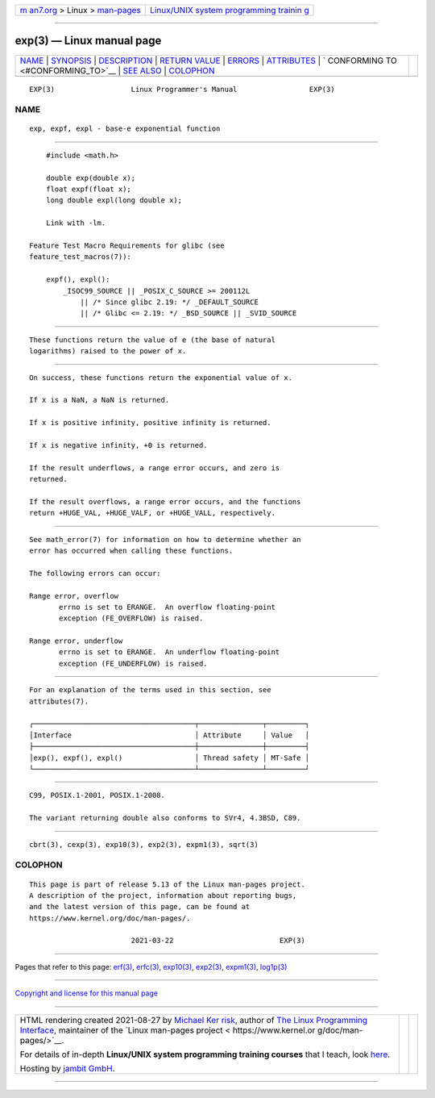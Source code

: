 .. container:: page-top

.. container:: nav-bar

   +----------------------------------+----------------------------------+
   | `m                               | `Linux/UNIX system programming   |
   | an7.org <../../../index.html>`__ | trainin                          |
   | > Linux >                        | g <http://man7.org/training/>`__ |
   | `man-pages <../index.html>`__    |                                  |
   +----------------------------------+----------------------------------+

--------------

exp(3) — Linux manual page
==========================

+-----------------------------------+-----------------------------------+
| `NAME <#NAME>`__ \|               |                                   |
| `SYNOPSIS <#SYNOPSIS>`__ \|       |                                   |
| `DESCRIPTION <#DESCRIPTION>`__ \| |                                   |
| `RETURN VALUE <#RETURN_VALUE>`__  |                                   |
| \| `ERRORS <#ERRORS>`__ \|        |                                   |
| `ATTRIBUTES <#ATTRIBUTES>`__ \|   |                                   |
| `                                 |                                   |
| CONFORMING TO <#CONFORMING_TO>`__ |                                   |
| \| `SEE ALSO <#SEE_ALSO>`__ \|    |                                   |
| `COLOPHON <#COLOPHON>`__          |                                   |
+-----------------------------------+-----------------------------------+
| .. container:: man-search-box     |                                   |
+-----------------------------------+-----------------------------------+

::

   EXP(3)                  Linux Programmer's Manual                 EXP(3)

NAME
-------------------------------------------------

::

          exp, expf, expl - base-e exponential function


---------------------------------------------------------

::

          #include <math.h>

          double exp(double x);
          float expf(float x);
          long double expl(long double x);

          Link with -lm.

      Feature Test Macro Requirements for glibc (see
      feature_test_macros(7)):

          expf(), expl():
              _ISOC99_SOURCE || _POSIX_C_SOURCE >= 200112L
                  || /* Since glibc 2.19: */ _DEFAULT_SOURCE
                  || /* Glibc <= 2.19: */ _BSD_SOURCE || _SVID_SOURCE


---------------------------------------------------------------

::

          These functions return the value of e (the base of natural
          logarithms) raised to the power of x.


-----------------------------------------------------------------

::

          On success, these functions return the exponential value of x.

          If x is a NaN, a NaN is returned.

          If x is positive infinity, positive infinity is returned.

          If x is negative infinity, +0 is returned.

          If the result underflows, a range error occurs, and zero is
          returned.

          If the result overflows, a range error occurs, and the functions
          return +HUGE_VAL, +HUGE_VALF, or +HUGE_VALL, respectively.


-----------------------------------------------------

::

          See math_error(7) for information on how to determine whether an
          error has occurred when calling these functions.

          The following errors can occur:

          Range error, overflow
                 errno is set to ERANGE.  An overflow floating-point
                 exception (FE_OVERFLOW) is raised.

          Range error, underflow
                 errno is set to ERANGE.  An underflow floating-point
                 exception (FE_UNDERFLOW) is raised.


-------------------------------------------------------------

::

          For an explanation of the terms used in this section, see
          attributes(7).

          ┌──────────────────────────────────────┬───────────────┬─────────┐
          │Interface                             │ Attribute     │ Value   │
          ├──────────────────────────────────────┼───────────────┼─────────┤
          │exp(), expf(), expl()                 │ Thread safety │ MT-Safe │
          └──────────────────────────────────────┴───────────────┴─────────┘


-------------------------------------------------------------------

::

          C99, POSIX.1-2001, POSIX.1-2008.

          The variant returning double also conforms to SVr4, 4.3BSD, C89.


---------------------------------------------------------

::

          cbrt(3), cexp(3), exp10(3), exp2(3), expm1(3), sqrt(3)

COLOPHON
---------------------------------------------------------

::

          This page is part of release 5.13 of the Linux man-pages project.
          A description of the project, information about reporting bugs,
          and the latest version of this page, can be found at
          https://www.kernel.org/doc/man-pages/.

                                  2021-03-22                         EXP(3)

--------------

Pages that refer to this page: `erf(3) <../man3/erf.3.html>`__, 
`erfc(3) <../man3/erfc.3.html>`__, 
`exp10(3) <../man3/exp10.3.html>`__, 
`exp2(3) <../man3/exp2.3.html>`__, 
`expm1(3) <../man3/expm1.3.html>`__, 
`log1p(3) <../man3/log1p.3.html>`__

--------------

`Copyright and license for this manual
page <../man3/exp.3.license.html>`__

--------------

.. container:: footer

   +-----------------------+-----------------------+-----------------------+
   | HTML rendering        |                       | |Cover of TLPI|       |
   | created 2021-08-27 by |                       |                       |
   | `Michael              |                       |                       |
   | Ker                   |                       |                       |
   | risk <https://man7.or |                       |                       |
   | g/mtk/index.html>`__, |                       |                       |
   | author of `The Linux  |                       |                       |
   | Programming           |                       |                       |
   | Interface <https:     |                       |                       |
   | //man7.org/tlpi/>`__, |                       |                       |
   | maintainer of the     |                       |                       |
   | `Linux man-pages      |                       |                       |
   | project <             |                       |                       |
   | https://www.kernel.or |                       |                       |
   | g/doc/man-pages/>`__. |                       |                       |
   |                       |                       |                       |
   | For details of        |                       |                       |
   | in-depth **Linux/UNIX |                       |                       |
   | system programming    |                       |                       |
   | training courses**    |                       |                       |
   | that I teach, look    |                       |                       |
   | `here <https://ma     |                       |                       |
   | n7.org/training/>`__. |                       |                       |
   |                       |                       |                       |
   | Hosting by `jambit    |                       |                       |
   | GmbH                  |                       |                       |
   | <https://www.jambit.c |                       |                       |
   | om/index_en.html>`__. |                       |                       |
   +-----------------------+-----------------------+-----------------------+

--------------

.. container:: statcounter

   |Web Analytics Made Easy - StatCounter|

.. |Cover of TLPI| image:: https://man7.org/tlpi/cover/TLPI-front-cover-vsmall.png
   :target: https://man7.org/tlpi/
.. |Web Analytics Made Easy - StatCounter| image:: https://c.statcounter.com/7422636/0/9b6714ff/1/
   :class: statcounter
   :target: https://statcounter.com/
